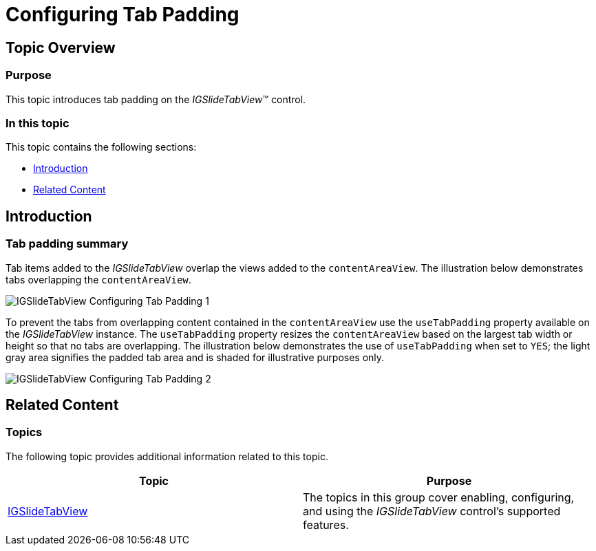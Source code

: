 ﻿////

|metadata|
{
    "name": "igslidetabview-configuring-tab-padding",
    "tags": ["How Do I","Getting Started","Layouts"],
    "controlName": ["IGSlideTabView"],
    "guid": "8f81691b-e1a5-42da-bdc1-b68205213525",  
    "buildFlags": [],
    "createdOn": "2014-03-18T13:38:57.0543941Z"
}
|metadata|
////

= Configuring Tab Padding

== Topic Overview

=== Purpose

This topic introduces tab padding on the  _IGSlideTabView_™ control.

=== In this topic

This topic contains the following sections:

* <<_Ref324841248, Introduction >>
* <<_Ref215823716, Related Content >>

[[_Ref324841248]]
== Introduction

=== Tab padding summary

Tab items added to the  _IGSlideTabView_   overlap the views added to the `contentAreaView`. The illustration below demonstrates tabs overlapping the `contentAreaView`.

image::images/IGSlideTabView_-_Configuring_Tab_Padding_1.png[]

To prevent the tabs from overlapping content contained in the `contentAreaView` use the `useTabPadding` property available on the  _IGSlideTabView_   instance. The `useTabPadding` property resizes the `contentAreaView` based on the largest tab width or height so that no tabs are overlapping. The illustration below demonstrates the use of `useTabPadding` when set to `YES`; the light gray area signifies the padded tab area and is shaded for illustrative purposes only.

image::images/IGSlideTabView_-_Configuring_Tab_Padding_2.png[]

[[_Ref324841253]]
[[_Ref215823716]]
== Related Content

=== Topics

The following topic provides additional information related to this topic.

[options="header", cols="a,a"]
|====
|Topic|Purpose

| link:igslidetabview.html[IGSlideTabView]
|The topics in this group cover enabling, configuring, and using the _IGSlideTabView_ control’s supported features.

|====